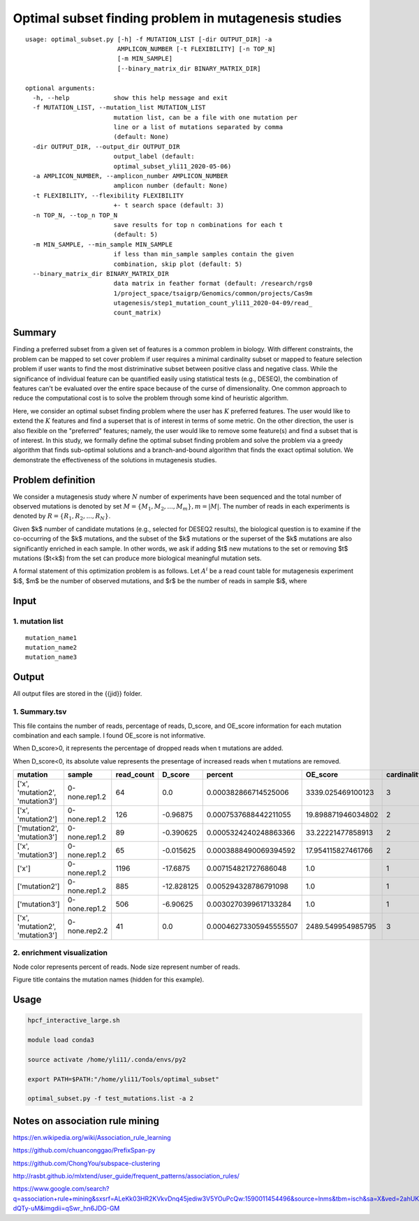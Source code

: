 Optimal subset finding problem in mutagenesis studies
===================

::

	usage: optimal_subset.py [-h] -f MUTATION_LIST [-dir OUTPUT_DIR] -a
	                         AMPLICON_NUMBER [-t FLEXIBILITY] [-n TOP_N]
	                         [-m MIN_SAMPLE]
	                         [--binary_matrix_dir BINARY_MATRIX_DIR]

	optional arguments:
	  -h, --help            show this help message and exit
	  -f MUTATION_LIST, --mutation_list MUTATION_LIST
	                        mutation list, can be a file with one mutation per
	                        line or a list of mutations separated by comma
	                        (default: None)
	  -dir OUTPUT_DIR, --output_dir OUTPUT_DIR
	                        output_label (default:
	                        optimal_subset_yli11_2020-05-06)
	  -a AMPLICON_NUMBER, --amplicon_number AMPLICON_NUMBER
	                        amplicon number (default: None)
	  -t FLEXIBILITY, --flexibility FLEXIBILITY
	                        +- t search space (default: 3)
	  -n TOP_N, --top_n TOP_N
	                        save results for top n combinations for each t
	                        (default: 5)
	  -m MIN_SAMPLE, --min_sample MIN_SAMPLE
	                        if less than min_sample samples contain the given
	                        combination, skip plot (default: 5)
	  --binary_matrix_dir BINARY_MATRIX_DIR
	                        data matrix in feather format (default: /research/rgs0
	                        1/project_space/tsaigrp/Genomics/common/projects/Cas9m
	                        utagenesis/step1_mutation_count_yli11_2020-04-09/read_
	                        count_matrix)



Summary
^^^^^^

Finding a preferred subset from a given set of features is a common problem in biology. With different constraints, the problem can be mapped to set cover problem if user requires a minimal cardinality subset or mapped to feature selection problem if user wants to find the most distriminative subset between positive class and negative class. While the significance of individual feature can be quantified easily using statistical tests (e.g., DESEQ), the combination of features can't be evaluated over the entire space because of the curse of dimensionality. One common approach to reduce the computational cost is to solve the problem through some kind of heuristic algorithm. 

Here, we consider an optimal subset finding problem where the user has :math:`K` preferred features. The user would like to extend the :math:`K` features and find a superset that is of interest in terms of some metric. On the other direction, the user is also flexible on the "preferred" features; namely, the user would like to remove some feature(s) and find a subset that is of interest. In this study, we formally define the optimal subset finding problem and solve the problem via a greedy algorithm that finds sub-optimal solutions and a branch-and-bound algorithm that finds the exact optimal solution. We demonstrate the effectiveness of the solutions in mutagenesis studies.

.. todo::

	branch-and-bound algorithm


Problem definition
^^^^^

We consider a mutagenesis study where :math:`N` number of experiments have been sequenced and the total number of observed mutations is denoted by set :math:`M = \{M_1,M_2,...,M_m\}, m=|M|`. The number of reads in each experiments is denoted by :math:`R = \{R_1,R_2,...,R_N\}`.

Given $k$ number of candidate mutations (e.g., selected for DESEQ2 results), the biological question is to examine if the co-occurring of the $k$ mutations, and the subset of the $k$ mutations or the superset of the $k$ mutations are also significantly enriched in each sample. In other words, we ask if adding $t$ new mutations to the set or removing $t$ mutations ($t<k$) from the set can produce more biological meaningful mutation sets. 

A formal statement of this optimization problem is as follows. Let :math:`A^i` be a read count table for mutagenesis experiment $i$, $m$ be the number of observed mutations, and $r$ be the number of reads in sample $i$, where


Input
^^^^

1. mutation list
-----------

::

	mutation_name1
	mutation_name2
	mutation_name3


Output
^^^^^

All output files are stored in the {{jid}} folder.

1. Summary.tsv
------

This file contains the number of reads, percentage of reads, D_score, and OE_score  information for each mutation combination and each sample. I found OE_score is not informative.

When D_score>0, it represents the percentage of dropped reads when t mutations are added.

When D_score<0, its absolute value represents the presentage of increased reads when t mutations are removed.

+---------------------------------+---------------+------------+------------+------------------------+--------------------+-------------+
| mutation                        | sample        | read_count | D_score    | percent                | OE_score           | cardinality |
+=================================+===============+============+============+========================+====================+=============+
| ['x', 'mutation2', 'mutation3'] | 0-none.rep1.2 | 64         | 0.0        | 0.000382866714525006   | 3339.025469100123  | 3           |
+---------------------------------+---------------+------------+------------+------------------------+--------------------+-------------+
| ['x', 'mutation2']              | 0-none.rep1.2 | 126        | -0.96875   | 0.0007537688442211055  | 19.898871946034802 | 2           |
+---------------------------------+---------------+------------+------------+------------------------+--------------------+-------------+
| ['mutation2', 'mutation3']      | 0-none.rep1.2 | 89         | -0.390625  | 0.0005324240248863366  | 33.22221477858913  | 2           |
+---------------------------------+---------------+------------+------------+------------------------+--------------------+-------------+
| ['x', 'mutation3']              | 0-none.rep1.2 | 65         | -0.015625  | 0.0003888490069394592  | 17.954115827461766 | 2           |
+---------------------------------+---------------+------------+------------+------------------------+--------------------+-------------+
| ['x']                           | 0-none.rep1.2 | 1196       | -17.6875   | 0.007154821727686048   | 1.0                | 1           |
+---------------------------------+---------------+------------+------------+------------------------+--------------------+-------------+
| ['mutation2']                   | 0-none.rep1.2 | 885        | -12.828125 | 0.005294328786791098   | 1.0                | 1           |
+---------------------------------+---------------+------------+------------+------------------------+--------------------+-------------+
| ['mutation3']                   | 0-none.rep1.2 | 506        | -6.90625   | 0.0030270399617133284  | 1.0                | 1           |
+---------------------------------+---------------+------------+------------+------------------------+--------------------+-------------+
| ['x', 'mutation2', 'mutation3'] | 0-none.rep2.2 | 41         | 0.0        | 0.00046273305945555507 | 2489.549954985795  | 3           |
+---------------------------------+---------------+------------+------------+------------------------+--------------------+-------------+

2. enrichment visualization
-----

Node color represents percent of reads. Node size represent number of reads.

Figure title contains the mutation names (hidden for this example).

.. image:: ../../images/enrichment_tree.png
	:align: center

Usage
^^^^

.. code:: bash

	hpcf_interactive_large.sh

	module load conda3

	source activate /home/yli11/.conda/envs/py2

	export PATH=$PATH:"/home/yli11/Tools/optimal_subset" 

	optimal_subset.py -f test_mutations.list -a 2


Notes on association rule mining
^^^^^^^^^^^^^^^^^

https://en.wikipedia.org/wiki/Association_rule_learning


https://github.com/chuanconggao/PrefixSpan-py


https://github.com/ChongYou/subspace-clustering

http://rasbt.github.io/mlxtend/user_guide/frequent_patterns/association_rules/

https://www.google.com/search?q=association+rule+mining&sxsrf=ALeKk03HR2KVkvDnq45jediw3V5YOuPcQw:1590011454496&source=lnms&tbm=isch&sa=X&ved=2ahUKEwi59buftsPpAhWFGs0KHW6GA_cQ_AUoAnoECBcQBA&biw=1920&bih=878#imgrc=Nww2F_-dQTy-uM&imgdii=qSwr_hn6JDG-GM






